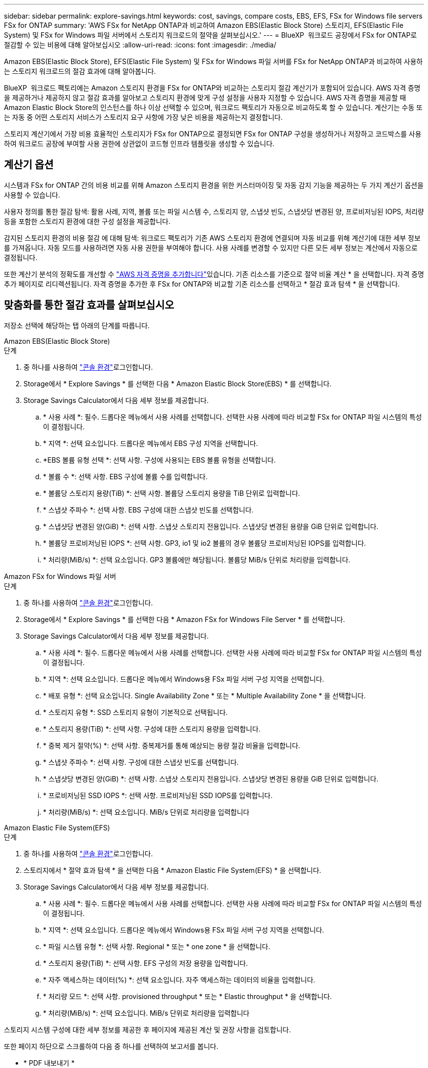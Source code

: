 ---
sidebar: sidebar 
permalink: explore-savings.html 
keywords: cost, savings, compare costs, EBS, EFS, FSx for Windows file servers FSx for ONTAP 
summary: 'AWS FSx for NetApp ONTAP과 비교하여 Amazon EBS(Elastic Block Store) 스토리지, EFS(Elastic File System) 및 FSx for Windows 파일 서버에서 스토리지 워크로드의 절약을 살펴보십시오.' 
---
= BlueXP  워크로드 공장에서 FSx for ONTAP로 절감할 수 있는 비용에 대해 알아보십시오
:allow-uri-read: 
:icons: font
:imagesdir: ./media/


[role="lead"]
Amazon EBS(Elastic Block Store), EFS(Elastic File System) 및 FSx for Windows 파일 서버를 FSx for NetApp ONTAP과 비교하여 사용하는 스토리지 워크로드의 절감 효과에 대해 알아봅니다.

BlueXP  워크로드 팩토리에는 Amazon 스토리지 환경을 FSx for ONTAP와 비교하는 스토리지 절감 계산기가 포함되어 있습니다. AWS 자격 증명을 제공하거나 제공하지 않고 절감 효과를 알아보고 스토리지 환경에 맞게 구성 설정을 사용자 지정할 수 있습니다. AWS 자격 증명을 제공할 때 Amazon Elastic Block Store의 인스턴스를 하나 이상 선택할 수 있으며, 워크로드 팩토리가 자동으로 비교하도록 할 수 있습니다. 계산기는 수동 또는 자동 중 어떤 스토리지 서비스가 스토리지 요구 사항에 가장 낮은 비용을 제공하는지 결정합니다.

스토리지 계산기에서 가장 비용 효율적인 스토리지가 FSx for ONTAP으로 결정되면 FSx for ONTAP 구성을 생성하거나 저장하고 코드박스를 사용하여 워크로드 공장에 부여할 사용 권한에 상관없이 코드형 인프라 템플릿을 생성할 수 있습니다.



== 계산기 옵션

시스템과 FSx for ONTAP 간의 비용 비교를 위해 Amazon 스토리지 환경을 위한 커스터마이징 및 자동 감지 기능을 제공하는 두 가지 계산기 옵션을 사용할 수 있습니다.

사용자 정의를 통한 절감 탐색: 활용 사례, 지역, 볼륨 또는 파일 시스템 수, 스토리지 양, 스냅샷 빈도, 스냅샷당 변경된 양, 프로비저닝된 IOPS, 처리량 등을 포함한 스토리지 환경에 대한 구성 설정을 제공합니다.

감지된 스토리지 환경의 비용 절감 에 대해 탐색: 워크로드 팩토리가 기존 AWS 스토리지 환경에 연결되며 자동 비교를 위해 계산기에 대한 세부 정보를 가져옵니다. 자동 모드를 사용하려면 자동 사용 권한을 부여해야 합니다. 사용 사례를 변경할 수 있지만 다른 모든 세부 정보는 계산에서 자동으로 결정됩니다.

또한 계산기 분석의 정확도를 개선할 수 link:https://docs.netapp.com/us-en/workload-setup-admin/add-credentials.html["AWS 자격 증명을 추가합니다"^]있습니다. 기존 리소스를 기준으로 절약 비율 계산 * 을 선택합니다. 자격 증명 추가 페이지로 리디렉션됩니다. 자격 증명을 추가한 후 FSx for ONTAP와 비교할 기존 리소스를 선택하고 * 절감 효과 탐색 * 을 선택합니다.



== 맞춤화를 통한 절감 효과를 살펴보십시오

저장소 선택에 해당하는 탭 아래의 단계를 따릅니다.

[role="tabbed-block"]
====
.Amazon EBS(Elastic Block Store)
--
.단계
. 중 하나를 사용하여 link:https://docs.netapp.com/us-en/workload-setup-admin/console-experiences.html["콘솔 환경"^]로그인합니다.
. Storage에서 * Explore Savings * 를 선택한 다음 * Amazon Elastic Block Store(EBS) * 를 선택합니다.
. Storage Savings Calculator에서 다음 세부 정보를 제공합니다.
+
.. * 사용 사례 *: 필수. 드롭다운 메뉴에서 사용 사례를 선택합니다. 선택한 사용 사례에 따라 비교할 FSx for ONTAP 파일 시스템의 특성이 결정됩니다.
.. * 지역 *: 선택 요소입니다. 드롭다운 메뉴에서 EBS 구성 지역을 선택합니다.
.. *EBS 볼륨 유형 선택 *: 선택 사항. 구성에 사용되는 EBS 볼륨 유형을 선택합니다.
.. * 볼륨 수 *: 선택 사항. EBS 구성에 볼륨 수를 입력합니다.
.. * 볼륨당 스토리지 용량(TiB) *: 선택 사항. 볼륨당 스토리지 용량을 TiB 단위로 입력합니다.
.. * 스냅샷 주파수 *: 선택 사항. EBS 구성에 대한 스냅샷 빈도를 선택합니다.
.. * 스냅샷당 변경된 양(GiB) *: 선택 사항. 스냅샷 스토리지 전용입니다. 스냅샷당 변경된 용량을 GiB 단위로 입력합니다.
.. * 볼륨당 프로비저닝된 IOPS *: 선택 사항. GP3, io1 및 io2 볼륨의 경우 볼륨당 프로비저닝된 IOPS를 입력합니다.
.. * 처리량(MiB/s) *: 선택 요소입니다. GP3 볼륨에만 해당됩니다. 볼륨당 MiB/s 단위로 처리량을 입력합니다.




--
.Amazon FSx for Windows 파일 서버
--
.단계
. 중 하나를 사용하여 link:https://docs.netapp.com/us-en/workload-setup-admin/console-experiences.html["콘솔 환경"^]로그인합니다.
. Storage에서 * Explore Savings * 를 선택한 다음 * Amazon FSx for Windows File Server * 를 선택합니다.
. Storage Savings Calculator에서 다음 세부 정보를 제공합니다.
+
.. * 사용 사례 *: 필수. 드롭다운 메뉴에서 사용 사례를 선택합니다. 선택한 사용 사례에 따라 비교할 FSx for ONTAP 파일 시스템의 특성이 결정됩니다.
.. * 지역 *: 선택 요소입니다. 드롭다운 메뉴에서 Windows용 FSx 파일 서버 구성 지역을 선택합니다.
.. * 배포 유형 *: 선택 요소입니다. Single Availability Zone * 또는 * Multiple Availability Zone * 을 선택합니다.
.. * 스토리지 유형 *: SSD 스토리지 유형이 기본적으로 선택됩니다.
.. * 스토리지 용량(TiB) *: 선택 사항. 구성에 대한 스토리지 용량을 입력합니다.
.. * 중복 제거 절약(%) *: 선택 사항. 중복제거를 통해 예상되는 용량 절감 비율을 입력합니다.
.. * 스냅샷 주파수 *: 선택 사항. 구성에 대한 스냅샷 빈도를 선택합니다.
.. * 스냅샷당 변경된 양(GiB) *: 선택 사항. 스냅샷 스토리지 전용입니다. 스냅샷당 변경된 용량을 GiB 단위로 입력합니다.
.. * 프로비저닝된 SSD IOPS *: 선택 사항. 프로비저닝된 SSD IOPS를 입력합니다.
.. * 처리량(MiB/s) *: 선택 요소입니다. MiB/s 단위로 처리량을 입력합니다




--
.Amazon Elastic File System(EFS)
--
.단계
. 중 하나를 사용하여 link:https://docs.netapp.com/us-en/workload-setup-admin/console-experiences.html["콘솔 환경"^]로그인합니다.
. 스토리지에서 * 절약 효과 탐색 * 을 선택한 다음 * Amazon Elastic File System(EFS) * 을 선택합니다.
. Storage Savings Calculator에서 다음 세부 정보를 제공합니다.
+
.. * 사용 사례 *: 필수. 드롭다운 메뉴에서 사용 사례를 선택합니다. 선택한 사용 사례에 따라 비교할 FSx for ONTAP 파일 시스템의 특성이 결정됩니다.
.. * 지역 *: 선택 요소입니다. 드롭다운 메뉴에서 Windows용 FSx 파일 서버 구성 지역을 선택합니다.
.. * 파일 시스템 유형 *: 선택 사항. Regional * 또는 * one zone * 을 선택합니다.
.. * 스토리지 용량(TiB) *: 선택 사항. EFS 구성의 저장 용량을 입력합니다.
.. * 자주 액세스하는 데이터(%) *: 선택 요소입니다. 자주 액세스하는 데이터의 비율을 입력합니다.
.. * 처리량 모드 *: 선택 사항. provisioned throughput * 또는 * Elastic throughput * 을 선택합니다.
.. * 처리량(MiB/s) *: 선택 요소입니다. MiB/s 단위로 처리량을 입력합니다




--
====
스토리지 시스템 구성에 대한 세부 정보를 제공한 후 페이지에 제공된 계산 및 권장 사항을 검토합니다.

또한 페이지 하단으로 스크롤하여 다음 중 하나를 선택하여 보고서를 봅니다.

* * PDF 내보내기 *
* * 이메일로 보내기 *
* * 계산 보기 *


FSx for ONTAP으로 전환하려면 의 지침을 <<FSx for ONTAP 파일 시스템 배포,FSx for ONTAP 파일 시스템 배포>>따릅니다.



== 감지된 스토리지 환경의 비용 절감에 대해 알아보십시오

.시작하기 전에
워크로드 팩토리가 AWS 계정에서 Amazon EBS(Elastic Block Store), EFS(Elastic File System) 및 FSx for Windows File Server 스토리지 환경을 감지하려면 link:https://docs.netapp.com/us-en/workload-setup-admin/add-credentials.html["grant_automate_permissions 를 참조하십시오"^]AWS 계정에 있어야 합니다.


NOTE: 이 계산기 옵션은 EBS 스냅샷 및 FSx for Windows File Server 섀도 복사본에 대한 계산을 지원하지 않습니다. 사용자 지정을 통해 비용 절감을 도모할 때 EBS 및 FSx for Windows File Server 스냅샷 세부 정보를 제공할 수 있습니다.

저장소 선택에 해당하는 탭 아래의 단계를 따릅니다.

[role="tabbed-block"]
====
.Amazon EBS(Elastic Block Store)
--
.단계
. 중 하나를 사용하여 link:https://docs.netapp.com/us-en/workload-setup-admin/console-experiences.html["콘솔 환경"^]로그인합니다.
. Storage에서 * Go to storage inventory * 를 선택합니다.
. 스토리지 인벤토리에서 * Explore Savings * 탭을 선택합니다.
. EBS(Elastic Block Store) * 탭에서 FSx for ONTAP와 비교할 인스턴스를 선택하고 * Explore Savings * 를 선택합니다.
. Storage Savings Calculator가 나타납니다. 다음 스토리지 시스템 특성은 선택한 인스턴스를 기반으로 미리 채워집니다.
+
.. * 사용 사례 *: 구성에 대한 사용 사례. 필요한 경우 사용 사례를 변경할 수 있습니다.
.. * Selected volumes *: EBS 구성의 볼륨 수입니다
.. * 총 스토리지 용량(TiB) *: 볼륨당 스토리지 용량(TiB)입니다
.. * 총 프로비저닝 IOPS *: GP3, io1 및 io2 볼륨의 경우
.. * 총 처리량(MiB/s) *: GP3 볼륨에만 해당




--
.Amazon FSx for Windows 파일 서버
--
.단계
. 중 하나를 사용하여 link:https://docs.netapp.com/us-en/workload-setup-admin/console-experiences.html["콘솔 환경"^]로그인합니다.
. Storage에서 * Go to storage inventory * 를 선택합니다.
. 스토리지 인벤토리에서 * Explore Savings * 탭을 선택합니다.
. Amazon FSx for Windows 파일 서버 * 탭에서 FSx for ONTAP와 비교할 인스턴스를 선택하고 * 절감 효과 탐색 * 을 선택합니다.
. Storage Savings Calculator가 나타납니다. 다음 스토리지 시스템 특성은 선택한 인스턴스의 배포 유형에 따라 미리 채워집니다.
+
.. * 사용 사례 *: 구성에 대한 사용 사례. 필요한 경우 사용 사례를 변경할 수 있습니다.
.. * 선택한 파일 시스템
.. * 총 저장 용량(TiB) *
.. * 프로비저닝된 SSD IOPS *
.. * 처리량(MiB/s) *




--
.Amazon Elastic File System(EFS)
--
.단계
. 중 하나를 사용하여 link:https://docs.netapp.com/us-en/workload-setup-admin/console-experiences.html["콘솔 환경"^]로그인합니다.
. Storage에서 * Go to storage inventory * 를 선택합니다.
. 스토리지 인벤토리에서 * Explore Savings * 탭을 선택합니다.
. Elastic File System(EFS) * 탭에서 FSx for ONTAP와 비교할 인스턴스를 선택하고 * Explore Savings * 를 선택합니다.
. Storage Savings Calculator가 나타납니다. 다음 스토리지 시스템 특성은 선택한 인스턴스를 기반으로 미리 채워집니다.
+
.. * 사용 사례 *: 구성에 대한 사용 사례. 필요한 경우 사용 사례를 변경할 수 있습니다.
.. * 전체 파일 시스템 *
.. * 총 저장 용량(TiB) *
.. * 총 프로비저닝 처리량(MiB/s) *
.. * 총 탄성 처리량 - 읽기(GiB) *
.. * 총 탄력적 처리량 – 쓰기(GiB) *




--
====
스토리지 시스템 구성에 대한 세부 정보를 제공한 후 페이지에 제공된 계산 및 권장 사항을 검토합니다.

또한 페이지 하단으로 스크롤하여 다음 중 하나를 선택하여 보고서를 봅니다.

* * PDF 내보내기 *
* * 이메일로 보내기 *
* * 계산 보기 *




== FSx for ONTAP 파일 시스템 배포

ONTAP용 FSx로 전환하여 비용을 절감하려면 * 생성 * 을 선택하여 ONTAP용 FSx 파일 시스템 생성 마법사에서 직접 파일 시스템을 생성하거나 * 저장 * 을 선택하여 나중에 권장되는 구성을 저장하십시오.

배포 방법:: automate_mode에서는 워크로드 팩토리에서 직접 FSx for ONTAP 파일 시스템을 구축할 수 있습니다. 또한 Codebox 창에서 내용을 복사하고 Codebox 메서드 중 하나를 사용하여 시스템을 배포할 수도 있습니다.
+
--
_basic_mode에서는 코드박스 창에서 콘텐츠를 복사하고 코드박스 방법 중 하나를 사용하여 FSx for ONTAP 파일 시스템을 배포할 수 있습니다.

--

